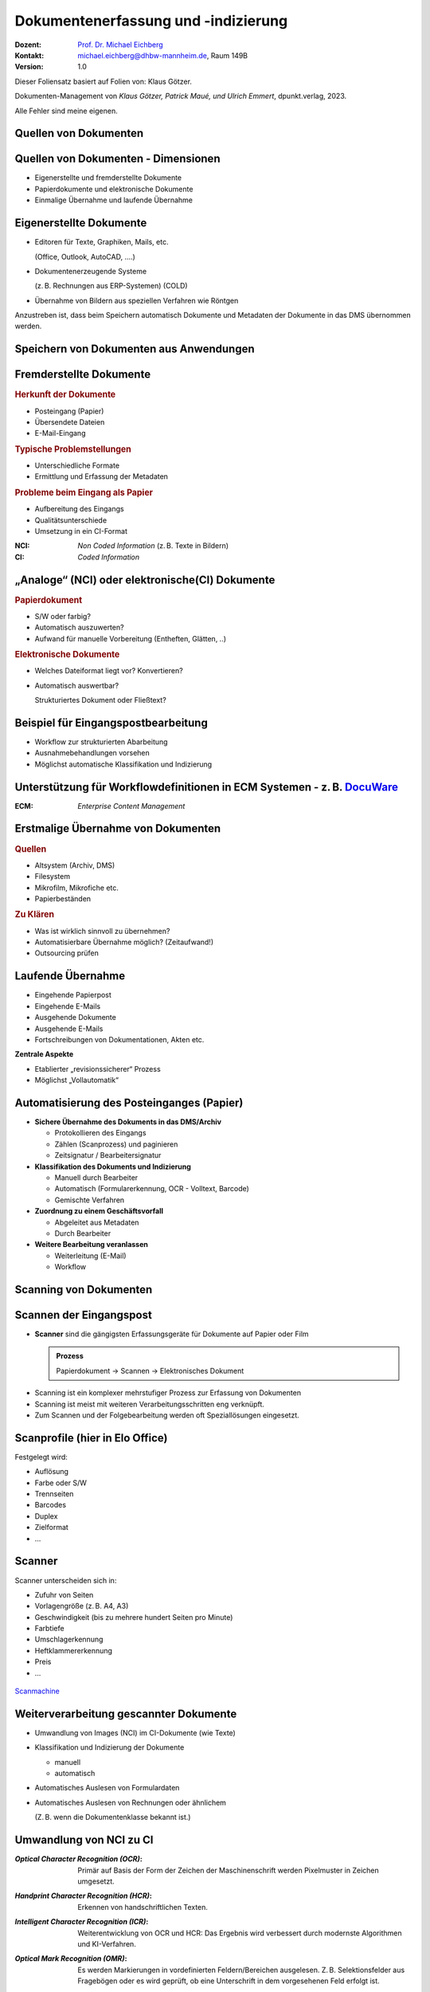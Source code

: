 .. meta:: 
    :author: Michael Eichberg
    :keywords: "Dokumentenmanagement", Dokumentenindizierung, Dokumentenerfassung
    :description lang=de: "Dokumentenerfassung und -indizierung"
    :id: lecture-dm-erfassung-und-indizierung-von-dokumenten
    :first-slide: last-viewed

.. |html-source| source::
    :prefix: https://delors.github.io/
    :suffix: .html
.. |pdf-source| source::
    :prefix: https://delors.github.io/
    :suffix: .html.pdf
.. |at| unicode:: 0x40

.. role:: incremental   
.. role:: eng
.. role:: ger
.. role:: red
.. role:: green
.. role:: the-blue
.. role:: minor
.. role:: ger-quote
.. role:: obsolete
.. role:: line-above
.. role:: monospaced
.. role:: serif

.. role:: raw-html(raw)
   :format: html



Dokumentenerfassung und -indizierung
=========================================================

.. container:: smaller line-above

    :Dozent: `Prof. Dr. Michael Eichberg <https://delors.github.io/cv/folien.de.rst.html>`__
    :Kontakt: michael.eichberg@dhbw-mannheim.de, Raum 149B
    :Version: 1.0

.. supplemental::

  :Folien: 
      :HTML: |html-source|

      :PDF: |pdf-source|
  :Fehler auf Folien melden:
      https://github.com/Delors/delors.github.io/issues

.. container:: footer-left smallest

    Dieser Foliensatz basiert auf Folien von: Klaus Götzer.
    
    Dokumenten-Management von *Klaus Götzer, Patrick Maué, und Ulrich Emmert*, dpunkt.verlag, 2023.

    Alle Fehler sind meine eigenen.




.. class:: new-section

Quellen von Dokumenten
-------------------------------------------------------------------------------



Quellen von Dokumenten - Dimensionen
------------------------------------

.. class:: incremental

• Eigenerstellte und fremderstellte Dokumente
• Papierdokumente und elektronische Dokumente 
• Einmalige Übernahme und laufende Übernahme



Eigenerstellte Dokumente
------------------------------------

.. class:: incremental list-with-explanations

• Editoren für Texte, Graphiken, Mails, etc. 

  (Office, Outlook, AutoCAD, ....)
• Dokumentenerzeugende Systeme 
 
  (z. B. Rechnungen aus ERP-Systemen) (COLD)
• Übernahme von Bildern aus speziellen Verfahren wie Röntgen

.. container:: assessment incremental

    Anzustreben ist, dass beim Speichern automatisch Dokumente und Metadaten der Dokumente in das DMS übernommen werden.



Speichern von Dokumenten aus Anwendungen
------------------------------------------

.. container:: stack

    .. container:: layer

        .. image:: screenshots/elo-office-ms-word-integration-2024-02-05.png
            :width: 95%
            :align: center
            :class: picture

    .. container:: layer incremental

        .. image:: screenshots/elo-office-ms-word-speichern-in-archiv-2024-02-05.png
            :width: 95%
            :align: center
            :class: picture


Fremderstellte Dokumente
------------------------------------

.. container:: 

    .. rubric:: Herkunft der Dokumente 

    .. class:: incremental

    • Posteingang (Papier)
    • Übersendete Dateien
    • E-Mail-Eingang

.. container:: incremental

    .. rubric:: Typische Problemstellungen

    .. class:: incremental

    • Unterschiedliche Formate
    • Ermittlung und Erfassung der Metadaten

.. container:: incremental

    .. rubric:: Probleme beim Eingang als Papier 
    
    .. class:: incremental

    • Aufbereitung des Eingangs
    • Qualitätsunterschiede
    • Umsetzung in ein CI-Format

.. container:: supplemental

    :NCI: *Non Coded Information* (z. B. Texte in Bildern)
    :CI: *Coded Information*



„Analoge“ (NCI) oder elektronische(CI) Dokumente
-------------------------------------------------

.. container:: 

    .. rubric:: Papierdokument

    • S/W oder farbig?
    • Automatisch auszuwerten?
    • Aufwand für manuelle Vorbereitung (Entheften, Glätten, ..)

.. container:: incremental

    .. rubric:: Elektronische Dokumente

    .. class:: list-with-explanations

    • Welches Dateiformat liegt vor? Konvertieren?
    • Automatisch auswertbar?
    
      Strukturiertes Dokument oder Fließtext?




.. class:: vertical-title smaller-slide-title 

Beispiel für Eingangspostbearbeitung
---------------------------------------

.. container:: two-columns margin-left-1em

    .. container:: column

        • Workflow zur strukturierten Abarbeitung
        • Ausnahmebehandlungen vorsehen
        • Möglichst automatische Klassifikation und Indizierung

    .. container:: column

        .. figure:: drawings/eingangspostbearbeitung.svg
            :height: 1140px
            :align: center



.. class:: smaller-slide-title vertical-title

Unterstützung für Workflowdefinitionen in ECM Systemen - z. B. `DocuWare <https://start.docuware.com>`__
-----------------------------------------------------------------------------------------------------------

.. image:: screenshots/docuware-workflow-manager-2024-02.webp
    :height: 1140px
    :align: center
    :class: box-shadow

.. container:: supplemental
    
        :ECM: *Enterprise Content Management*



Erstmalige Übernahme von Dokumenten
---------------------------------------

.. container:: 

    .. rubric:: Quellen

    .. class:: incremental

    • Altsystem (Archiv, DMS) 
    • Filesystem
    • Mikrofilm, Mikrofiche etc. 
    • Papierbeständen

.. container:: incremental

    .. rubric:: Zu Klären

    .. class:: incremental

    • Was ist wirklich sinnvoll zu übernehmen?
    • Automatisierbare Übernahme möglich? (Zeitaufwand!) 
    • Outsourcing prüfen


Laufende Übernahme
------------------------

.. class:: incremental

• Eingehende Papierpost 
• Eingehende E-Mails
• Ausgehende Dokumente 
• Ausgehende E-Mails
• Fortschreibungen von Dokumentationen, Akten etc.

.. container:: assessment incremental

    **Zentrale Aspekte**

    • Etablierter „revisionssicherer“ Prozess 
    • Möglichst „Vollautomatik“



Automatisierung des Posteinganges (Papier)
--------------------------------------------

.. class:: incremental list-with-explanations

• **Sichere Übernahme des Dokuments in das DMS/Archiv**

  - Protokollieren des Eingangs
  - Zählen (Scanprozess) und paginieren
  - Zeitsignatur / Bearbeitersignatur

• **Klassifikation des Dokuments und Indizierung**

  - Manuell durch Bearbeiter
  - Automatisch (Formularerkennung, OCR - Volltext, Barcode) 
  - Gemischte Verfahren

• **Zuordnung zu einem Geschäftsvorfall**
 
  - Abgeleitet aus Metadaten
  - Durch Bearbeiter

• **Weitere Bearbeitung veranlassen**

  - Weiterleitung (E-Mail)
  - Workflow




.. class:: new-section

Scanning von Dokumenten
---------------------------------------------------------



Scannen der Eingangspost
--------------------------

• **Scanner** sind die gängigsten Erfassungsgeräte für Dokumente auf Papier oder Film

  .. admonition:: Prozess
  
    Papierdokument → Scannen → Elektronisches Dokument

.. class:: incremental

• Scanning ist ein komplexer mehrstufiger Prozess zur Erfassung von Dokumenten
• Scanning ist meist mit weiteren Verarbeitungsschritten eng verknüpft.
• Zum Scannen und der Folgebearbeitung werden oft Speziallösungen eingesetzt.



Scanprofile (hier in Elo Office)
---------------------------------

.. container:: stack

    .. container:: layer

        .. image:: screenshots/elo-office-vordefiniertes-scanprofil-2024-02-05.png
            :width: 1600px
            :align: center
            :class: picture

    .. container:: layer incremental

        .. image:: screenshots/elo-office-scanprofil-2024-02-05.png
            :width: 1600px
            :align: center
            :class: picture



.. container::  supplemental

    Festgelegt wird: 

    • Auflösung
    • Farbe oder S/W 
    • Trennseiten
    • Barcodes
    • Duplex
    • Zielformat
    • ...



Scanner
---------------------------------

.. container:: two-columns
    
        .. container:: column no-separator
    
            Scanner unterscheiden sich in:

            - Zufuhr von Seiten 
            - Vorlagengröße (z. B. A4, A3)
            - Geschwindigkeit (bis zu mehrere hundert Seiten pro Minute)
            - Farbtiefe
            - Umschlagerkennung
            - Heftklammererkennung
            - Preis
            - ... 
    
        .. container:: column
    
            .. figure:: screenshots/hochleistungsscanner-140blatt_pro_min-canon-scanmachine-10000eur-2024.png
                :height: 900px
                :align: center

            .. container:: text-align-center width-100
            
                `Scanmachine <https://www.scanmachine.de>`__



Weiterverarbeitung gescannter Dokumente
---------------------------------------

.. class:: incremental list-with-explanations

• Umwandlung von Images (NCI) im CI-Dokumente (wie Texte)
• Klassifikation und Indizierung der Dokumente 

  - manuell
  - automatisch
  
• Automatisches Auslesen von Formulardaten
• Automatisches Auslesen von Rechnungen oder ähnlichem 
 
  (Z. B. wenn die Dokumentenklasse bekannt ist.)



Umwandlung von NCI zu CI
---------------------------------

:*Optical Character Recognition (OCR)*:

    Primär auf Basis der Form der Zeichen der Maschinenschrift werden Pixelmuster in Zeichen umgesetzt.

.. class:: incremental

:*Handprint Character Recognition (HCR)*:

    Erkennen von handschriftlichen Texten.

.. class:: incremental

:*Intelligent Character Recognition (ICR)*:

    Weiterentwicklung von OCR und HCR: Das Ergebnis wird verbessert durch modernste Algorithmen und KI-Verfahren.

.. class:: incremental

:*Optical Mark Recognition (OMR)*:

    Es werden Markierungen in vordefinierten Feldern/Bereichen ausgelesen. Z. B. Selektionsfelder aus Fragebögen oder es wird geprüft, ob :ger-quote:`eine Unterschrift` in dem vorgesehenen Feld erfolgt ist.



Arbeitsablauf beim Scannen
------------------------------

.. image:: drawings/scannen.svg
    :height: 1000px
    :alt: Arbeitsabläufe beim Scannen unterschiedlicher Mengen von Dokumenten
    :align: center



Sicherstellung der Qualität
---------------------------------

.. class:: incremental

.. container:: stack

    .. container:: layer

      **Fehleranzahl** hängt stark ab von...

      - Vorlagenqualität (Knicke, Schmutz, ...)
      - Schriftgröße
      - Sonderzeichen
      - Schriftart (mit/ohne Serifen...) und Qualität des Ausdrucks
      - Qualität der Software
      - Vorinformationen (welche Schriftarten werden verwendet...)
  
  
    .. container:: layer incremental

      **Problemfälle**

      - Ligaturen (z. B. :monospaced:`ﬃ statt ffi oder ﬁ statt fi`)
      - Bestimmte Zeichenkombinationen z. B. rn: „r“ gefolgt von „n“ oder „m“
      - Großes I (wie Ida) und kleines l (wie lieb) bei serifenlosen Zeichensätzen
      - Fremdsprachige Zeichen (z. B. „$“, „¥“ oder „£“)
      - Optisch beschädigte Zeichen

    .. container:: layer incremental

      Es muss **unterschieden werden** zwischen:

      - nicht erkannten Zeichen → werden von OCR-Software i. d. R. entsprechend markiert
      - falsch erkannten Zeichen → müssen im konvertierten Text mühsam gesucht werden


.. container:: supplemental

    Serifenlose Zeichensätze sind solche, bei denen die Zeichensätze keine Endstriche an Zeichen haben, z. B. Arial oder Helvetica (dieser Foliensatz verwendet Helvetica).

    :serif:`Schriftarten mit Serifen sind z. B. Times New Roman oder Garamond`.



Barcodes und QR-Codes
------------------------

.. container:: two-columns

  .. container:: column

    .. class:: incremental

    • Werden  zur Identifizierung von Dokumenten eingesetzt.
    • 2 Einsatzgebiete:

      1. Selbst erzeugte Dokumente (z. B. Anträge) mit Barcode-Aufdruck: Beim Rücklauf automatisch erkennbar.
      2. Für Fremddokumente: Barcode-Etiketten (Szenario: „Spätes Archivieren“).

    • Sehr robust und etabliert.
    • Bar-/QR-Codes weisen sehr hohe Erkennungsraten auf.

  .. container:: column padding-left-1em incremental

    Beispiel: 
    
    Lohnsteuerbescheinigung mit QR-Code

    .. image:: screenshots/lohnsteuer-mit-qr-code.jpeg
      :width: 800px
      :align: center
      :class: box-shadow


Szenarien: Zeitpunkt des Scannens
---------------------------------

Drei typische Erfassungsszenarien für Eingangspost:

.. class:: incremental

- Scannen im Posteingang (frühes Archivieren)
- Scannen zum Zeitpunkt der Bearbeitung
- Scannen nach der Bearbeitung (spätes Archivieren)



Szenario 1: Frühes Archivieren / Erfassen beim Posteingang 
--------------------------------------------------------------

.. class:: incremental

- Eingehende Dokumente werden vor der eigentlichen Bearbeitung gescannt

  - Scannen erfolgt meist im Posteingang
  - Weiterleitung an Sachbearbeiter auf elektronischem Weg
  
- Vor elektronischer Weiterleitung: evlt. Klassifikation + evtl. Attributierung

.. container:: two-columns slightly-more-smaller incremental

    .. container:: column

        Vorteil: Elektronische Weiterleitung

        .. class:: positive-list

        - Kurze Transportzeiten, geringe Transportkosten
        - Weiterleitung an mehrere Personen
        - Evlt. automatisierte Adressermittlung
        - Steuerung und Verfolgen der Bearbeitung (Workflow)
     
    .. container:: column margin-left-1em

      Nachteil:

      .. class:: negative-list

      - Sachbearbeiter benötigen Arbeitsplatz mit DMS-Zugang 
      - ggf. Neuausrichtung des Geschäftsprozesses
      - ggf. aufwändiger Einstieg



Szenario 2: Erfassung bei der Bearbeitung
------------------------------------------

- Dokumente gelangen in Papierform zum Sachbearbeiter.
- Dort werden sie direkt vor oder gleich nach der Bearbeitung eingescannt, attributiert und abgelegt.

.. container:: slightly-more-smaller incremental
        
    **Einsatzgebiet**

    .. class:: list-with-explanations

    - Erfassung, Nachbearbeitung oder Attributierung ist aufwendig oder erfordert spezielle Sachkenntnis
    - fehlgeleitete Belege werden in das DMS eingebracht

      (Ggf. in Ergänzung zum „Frühen Archivieren“.)

    - kleine Dokumentenmengen, nicht für Massenbearbeitung geeignet


    **Nachteile**

    .. class:: negative-list

    - Bearbeitungsplätze müssen mit Scanner ausgestattet sein
    - ständiger Wechsel zw. Dokumentenerfassung und Dokumentenbearbeitung stört Arbeitsfluss
    - Einsatz teurer Personalressourcen (Sachbearbeiter) für einfache Tätigkeiten (Scannen, Attributieren)



Szenario 3: Spätes Archivieren
-------------------------------

.. class:: incremental

• Papierdokumente werden nach ihrer Bearbeitung an die zentrale Erfassungsstelle geschickt und dort eingescannt.
• Zusätzlich wird ein Identifikator für das Papierdokument benötigt.

  - für Zuordnung des Papierdokuments zu Vorgang während Bearbeitung 
  - Bar-/QR-Code oder Referenznummer/Belegnummer
  
.. class:: far-smaller incremental

• Bar-/QR-Code:

  - Registrierung: Dokument erhält eindeutigen Barcode z. B. im Posteingang oder durch Sachbearbeiter
  - Barcode-Erfassung mit Barcodestift oder Lesepistole
  - Erfassung des Papierdokuments
  
    - Erfassungssoftware erkennt Code automatisch
    - Code auf der ersten Seite kann gleichzeitig für Dokumententrennung genutzt werden
    - Die Zuordnungstabelle zw. Code und Dokument ist regelmäßig zu prüfen, ob alle registrierten Dokumente zwischenzeitlich gescannt wurden.

  - Code wird nach Erfassung des Dokuments nicht mehr benötigt; Wiederverwendung ist ca. nach einem Jahr möglich


Szenario 3: Spätes Archivieren - Bewertung
---------------------------------------------

**Vorteile**

.. class:: positive-list

- Arbeits- und Papierflüsse können weitgehend wie bisher abgewickelt werden.
- Papierdokumente (z. B. Rechnungen) können vor ihrer Erfassung noch geprüft und abgezeichnet werden: Stempel, Unterschrift, Korrekturen werden beim Scannen erfasst.
- Arbeitsplätze der Sachbearbeiter erfordern keine spezielle Ausstattung.

**Nachteile**

.. class:: negative-list

- Eigentliches Potenzial elektronischer Dokumente wird nicht genutzt.
- Gefahr des Verlusts oder der Beschädigung des Papierdokumentes höher.



Scannen von Dokumenten - Zusammenfassung
-----------------------------------------

Entscheidungsdimensionen:

• frühes Scannen vs. spätes Scannen oder Scannen bei der Sachbearbeitung
• zentrales Scannen vs. dezentrales Scannen
• scannen und indizieren gleichzeitig oder zeitlich versetzt
• Selbst scannen oder Outsourcing (externer Dienstleister)



.. class:: new-section

COLD-Verfahren :raw-html:`<br>` (Computer Output on Laser Disk)
-------------------------------------------------------------------------------


COLD
---------------------------------

Begriff stammt aus der Zeit Mitte der 80er Jahre, hatte sich aber bereits zu Beginn/Mitte der 90er  technologieunabhängig verallgemeinert.

Beschreibt **die direkte digitale Speicherung von Druck- und Listenausgaben  betrieblicher Softwaresysteme** (z. B. direkt von ERP Systemen oder von Office Anwendungen über spezielle Druckertreiber).

• Die Recherche kann danach wie bei jedem anderen Dokument im DMS erfolgen.
• COLD bei größeren Unternehmen bzw. DMS-Lösungen sehr verbreitet.
• COLD-Verarbeitung ist typische Batch-Verarbeitung.

.. container:: supplemental

    d. h. bei COLD werden die Daten nicht mehr - bzw. nur optional - auf Papier ausgegeben, sondern stattdessen direkt in ein DMS übernommen. Da kein OCR notwendig ist, sondern die Daten direkt :ger-quote:`beim Drucken` abgegriffen werden, ist die Qualität der Daten sehr hoch.


COLD-Verfahren (historisch)
---------------------------------

.. container:: two-columns

    .. container:: column no-separator

        .. image:: drawings/cold.svg
            :height: 900px
            :align: center

    .. container:: column

        **Verarbeitung auf COLD-Server**

        1. Zerlegung des Datenstroms in einzelne Dokumente.
        2. Extrahiert die für die Ablage bzw. spätere Recherche der Dokumente notwendigen Index-Daten automatisch + evtl. Bezug zu Overlays. 
         
           :minor:`(Die Fachdaten und das Layout sind getrennt.)`
        3. Konvertierung bringt die Dokumente in eine für die Ablage geeignete Form.


.. class:: new-section

Metadaten für Dokumente
-------------------------------------------------------------------------------

Metadaten
---------------------------------

.. class:: incremental

• Beschreibende Merkmale für Dokumente
• Ziel ist das möglichst exakte Wiederfinden der richtigen 
  Dokumente (strukturierte Suche!)
• Metadaten sind strukturiert und möglichst exakt vordefiniert (z. B. Wertebereiche)
• Quellen für Metadaten:

  - Manuelles Erfassen
  - Aus dem Dokument automatisch ermitteln
  - Aus anderen Anwendungen / Quellen übernehmen



Manuelles Indizieren
---------------------------------

.. class:: incremental

- Freitexteingabe (z. B. Zusammenfassung, Notizen)
- Unterstützung durch Auswahlmenüs, Formatvorgaben oder Defaultwerte, z.B

  - Schlagwortindizierung (definierter Wortschatz) 
  - Formalisierte Eingabe (z. B. Datum)
  
- **Probleme**:

  .. class:: negative-list

  - Fehleranfällig
  - Aufwändig
  - Ergebnis vom Bearbeiter abhängig



(Semi-)Automatisches Indizieren
----------------------------------

.. class:: incremental list-with-explanations

- basierend auf wissensbasierten bzw. regelbasierten Ansätzen
  
  Durch ein umfangreiches Regelwerk wird versucht, die Metadaten (insbesondere Art des Dokuments, Vorgangsnummer, Empfänger) automatisch zu ermitteln; um eine automatische Klassifikation und Verarbeitung zu ermöglichen.

- basierend auf (überwachten) maschinellen Lernverfahren

  Das System wird in einem ersten Schritt - basierend auf eingescannten Dokumenten - überwacht trainiert und kann dann in einem zweiten Schritt die Metadaten automatisch ermitteln.


Suche und Retrieval von Dokumenten
------------------------------------

**Strukturierte Suche**

Unter Nutzung der Metadaten werden gezielte Anfragen an das DMS
gestellt.

.. class:: positive-list

- Suche per Daten über Dokumente, die nicht unbedingt direkt in den Dokumenten zu finden sind.

.. class:: negative-list

- Suchraster ist vorgegeben (d. h. Metadatenschema ist fest). 

**Volltextsuche**

Wenn die Dokumente als CI-Dateien vorliegen, dann kann man auch mittels Volltext suchen.
Evtl. ergänzt um semantische Hilfsmittel (Thesaurus, etc. ).

.. class:: positive-list

- Man kann jedes Wort wiederfinden.

.. class:: negative-list

- Unstrukturiert, :ger-quote:`langsam`, Ressourcenbedarf, keine semantisch zusammenfassenden Informationen abfragbar.

